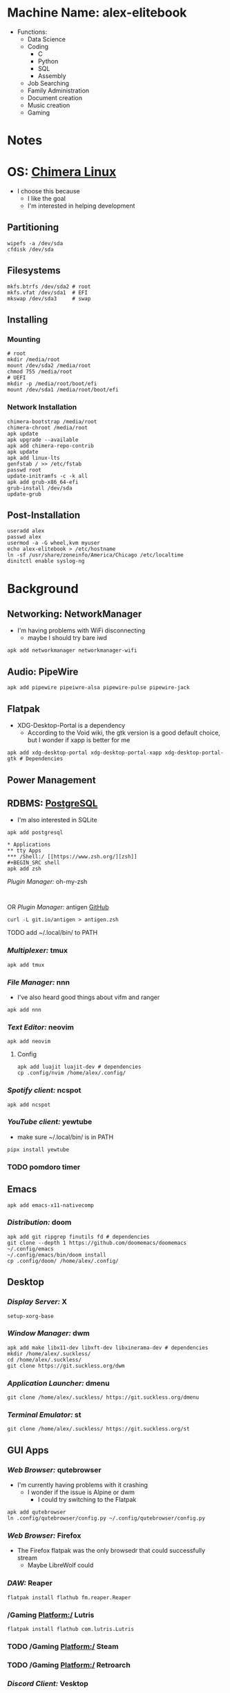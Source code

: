 * Machine Name: alex-elitebook
- Functions:
  - Data Science
  - Coding
    - C
    - Python
    - SQL
    - Assembly
  - Job Searching
  - Family Administration
  - Document creation
  - Music creation
  - Gaming
* Notes

* OS: [[https://chimera-linux.org][Chimera Linux]]
- I choose this because
  - I like the goal 
  - I'm interested in helping development
** Partitioning
#+BEGIN_SRC shell
wipefs -a /dev/sda
cfdisk /dev/sda
#+END_SRC
** Filesystems
#+BEGIN_SRC shell
  mkfs.btrfs /dev/sda2 # root
  mkfs.vfat /dev/sda1  # EFI
  mkswap /dev/sda3     # swap
#+END_SRC
** Installing
*** Mounting
#+BEGIN_SRC shell
  # root
  mkdir /media/root
  mount /dev/sda2 /media/root
  chmod 755 /media/root
  # UEFI
  mkdir -p /media/root/boot/efi
  mount /dev/sda1 /media/root/boot/efi
#+END_SRC
*** Network Installation
#+BEGIN_SRC shell
  chimera-bootstrap /media/root
  chimera-chroot /media/root
  apk update
  apk upgrade --available
  apk add chimera-repo-contrib
  apk update
  apk add linux-lts
  genfstab / >> /etc/fstab
  passwd root
  update-initramfs -c -k all
  apk add grub-x86_64-efi
  grub-install /dev/sda
  update-grub
#+END_SRC
** Post-Installation
#+BEGIN_SRC shell
useradd alex
passwd alex
usermod -a -G wheel,kvm myuser
echo alex-elitebook > /etc/hostname
ln -sf /usr/share/zoneinfo/America/Chicago /etc/localtime
dinitctl enable syslog-ng
#+END_SRC
* Background
** Networking: NetworkManager
- I'm having problems with WiFi disconnecting
  - maybe I should try bare iwd
#+BEGIN_SRC shell
apk add networkmanager networkmanager-wifi
#+END_SRC
** Audio: PipeWire
#+BEGIN_SRC shell
apk add pipewire pipeiwre-alsa pipewire-pulse pipewire-jack
#+END_SRC
** Flatpak
- XDG-Desktop-Portal is a dependency
  - According to the Void wiki, the gtk version is a good default choice, but I wonder if xapp is better for me
#+BEGIN_SRC shell
apk add xdg-desktop-portal xdg-desktop-portal-xapp xdg-desktop-portal-gtk # Dependencies
#+END_SRC
** Power Management
** RDBMS: [[https://postgresql.org/docs/current][PostgreSQL]]
- I'm also interested in SQLite
#+BEGIN_SRC shell
apk add postgresql

* Applications
** tty Apps
*** /Shell:/ [[https://www.zsh.org/][zsh]]
#+BEGIN_SRC shell
apk add zsh
#+END_SRC
**** /Plugin Manager:/ oh-my-zsh
#+BEGIN_SRC shell

#+END_SRC
**** OR /Plugin Manager:/ antigen [[github:zsh-users/antigen][GitHub]]
#+BEGIN_SRC shell
curl -L git.io/antigen > antigen.zsh
#+END_SRC
**** TODO add ~/.local/bin/ to PATH
*** /Multiplexer:/ tmux
#+BEGIN_SRC shell
apk add tmux
#+END_SRC
*** /File Manager:/ nnn
- I've also heard good things about vifm and ranger
#+BEGIN_SRC shell
apk add nnn
#+END_SRC
*** /Text Editor:/ neovim
#+BEGIN_SRC shell
apk add neovim
#+END_SRC
**** Config
#+BEGIN_SRC shell
apk add luajit luajit-dev # dependencies
cp .config/nvim /home/alex/.config/
#+END_SRC
*** /Spotify client:/ ncspot
#+BEGIN_SRC shell
apk add ncspot
#+END_SRC
*** /YouTube client:/ yewtube
- make sure ~/.local/bin/ is in PATH
#+BEGIN_SRC shell
pipx install yewtube
#+END_SRC
*** TODO pomdoro timer
** Emacs
#+BEGIN_SRC shell
apk add emacs-x11-nativecomp
#+END_SRC
*** /Distribution:/ doom
#+BEGIN_SRC shell
apk add git ripgrep finutils fd # dependencies
git clone --depth 1 https://github.com/doomemacs/doomemacs ~/.config/emacs
~/.config/emacs/bin/doom install
cp .config/doom/ /home/alex/.config/
#+END_SRC
** Desktop
*** /Display Server:/ X
#+BEGIN_SRC shell
setup-xorg-base
#+END_SRC
*** /Window Manager:/ dwm
#+BEGIN_SRC shell
apk add make libx11-dev libxft-dev libxinerama-dev # dependencies
mkdir /home/alex/.suckless/
cd /home/alex/.suckless/
git clone https://git.suckless.org/dwm
#+END_SRC
*** /Application Launcher:/ dmenu
#+BEGIN_SRC shell
git clone /home/alex/.suckless/ https://git.suckless.org/dmenu
#+END_SRC
*** /Terminal Emulator:/ st
#+BEGIN_SRC shell
git clone /home/alex/.suckless/ https://git.suckless.org/st
#+END_SRC
** GUI Apps
*** /Web Browser:/ qutebrowser
- I'm currently having problems with it crashing
  - I wonder if the issue is Alpine or dwm
    - I could try switching to the Flatpak
#+BEGIN_SRC shell
apk add qutebrowser
ln .config/qutebrowser/config.py ~/.config/qutebrowser/config.py
#+END_SRC
*** /Web Browser:/ Firefox
- The Firefox flatpak was the only browsedr that could successfully stream
  - Maybe LibreWolf could
*** /DAW:/ Reaper
#+BEGIN_SRC shell
flatpak install flathub fm.reaper.Reaper
#+END_SRC
*** /Gaming Platform:/ Lutris
#+BEGIN_SRC shell
flatpak install flathub com.lutris.Lutris
#+END_SRC
*** TODO /Gaming Platform:/ Steam
*** TODO /Gaming Platform:/ Retroarch
*** /Discord Client:/ Vesktop
#+BEGIN_SRC shell
flatpak install flathub dev.vencord.Vesktop
#+END_SRC
